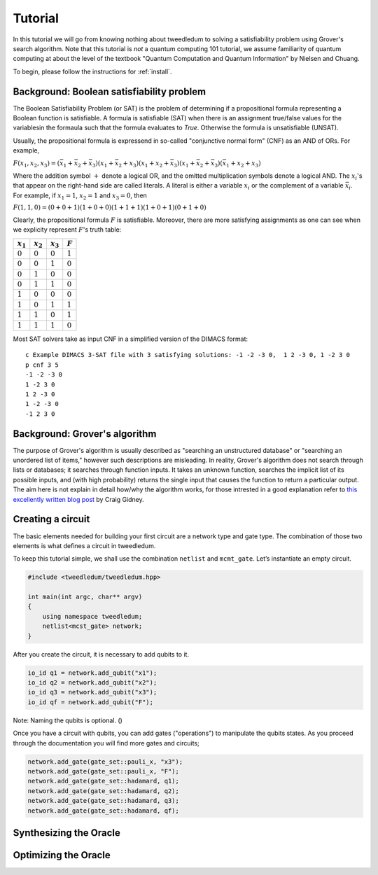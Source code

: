 Tutorial
========

In this tutorial we will go from knowing nothing about tweedledum to solving a
satisfiability problem using Grover's search algorithm. Note that this tutorial
is *not* a quantum computing 101 tutorial, we assume familiarity of quantum
computing at about the level of the textbook "Quantum Computation and Quantum
Information" by Nielsen and Chuang.

To begin, please follow the instructions for :ref:`install`.

Background: Boolean satisfiability problem
------------------------------------------

The Boolean Satisfiability Problem (or SAT) is the problem of determining if a
propositional formula representing a Boolean function is satisfiable. A formula
is satisfiable (SAT) when there is an assignment true/false values for the
variablesin the formaula such that the formula evaluates to *True*. Otherwise
the formula is unsatisfiable (UNSAT).

Usually, the propositional formula is expressend in so-called "conjunctive normal
form" (CNF) as an AND of ORs. For example,

:math:`F(x_1, x_2, x_3) = 
(\bar{x}_1 + \bar{x}_2 + \bar{x}_3)
(x_1 + \bar{x}_2 + x_3)
(x_1 + x_2 + \bar{x}_3)
(x_1 + \bar{x}_2 + \bar{x}_3)
(\bar{x}_1 + x_2 + x_3)`

Where the addition symbol :math:`+` denote a logical OR, and the omitted
multiplication symbols denote a logical AND. The :math:`x_i`'s that
appear on the right-hand side are called literals. A literal is either
a variable :math:`x_i` or the complement of a variable :math:`\bar{x}_i`.
For example, if :math:`x_1 = 1`, :math:`x_2 = 1` and :math:`x_3 = 0`,
then

:math:`F(1, 1, 0) = 
(0 + 0 + 1)
(1 + 0 + 0)
(1 + 1 + 1)
(1 + 0 + 1)
(0 + 1 + 0)`

Clearly, the propositional formula :math:`F` is satisfiable. Moreover, 
there are more satisfying assignments as one can see when we explicity
represent :math:`F`'s truth table:

=========== =========== =========== ==========
:math:`x_1` :math:`x_2` :math:`x_3`  :math:`F`
=========== =========== =========== ==========
:math:`0`    :math:`0`   :math:`0`  :math:`1`
:math:`0`    :math:`0`   :math:`1`  :math:`0`
:math:`0`    :math:`1`   :math:`0`  :math:`0`
:math:`0`    :math:`1`   :math:`1`  :math:`0`
:math:`1`    :math:`0`   :math:`0`  :math:`0`
:math:`1`    :math:`0`   :math:`1`  :math:`1`
:math:`1`    :math:`1`   :math:`0`  :math:`1`
:math:`1`    :math:`1`   :math:`1`  :math:`0`
=========== =========== =========== ==========

Most SAT solvers take as input CNF in a simplified version of the DIMACS format::

  c Example DIMACS 3-SAT file with 3 satisfying solutions: -1 -2 -3 0,  1 2 -3 0, 1 -2 3 0
  p cnf 3 5
  -1 -2 -3 0
  1 -2 3 0
  1 2 -3 0
  1 -2 -3 0
  -1 2 3 0

Background: Grover's algorithm
------------------------------

The purpose of Grover's algorithm is usually described as "searching an
unstructured database" or "searching an unordered list of items," however such
descriptions are misleading. In reality, Grover's algorithm does not search
through lists or databases; it searches through function inputs. It takes an
unknown function, searches the implicit list of its possible inputs, and (with
high probability) returns the single input that causes the function to return a
particular output. The aim here is not explain in detail how/why the algorithm
works, for those intrested in a good explanation refer to 
`this excellently written blog post 
<http://twistedoakstudios.com/blog/Post2644_grovers-quantum-search-algorithm>`_
by Craig Gidney.

Creating a circuit
-------------------

The basic elements needed for building your first circuit are a network type
and gate type. The combination of those two elements is what defines a circuit
in tweedledum. 

To keep this tutorial simple, we shall use the combination ``netlist`` and
``mcmt_gate``. Let’s instantiate an empty circuit.

.. code-block:: c++

  #include <tweedledum/tweedledum.hpp>

  int main(int argc, char** argv)
  {
      using namespace tweedledum;
      netlist<mcst_gate> network;
  }

After you create the circuit, it is necessary to add qubits to it.

.. code-block:: c++

  io_id q1 = network.add_qubit("x1");
  io_id q2 = network.add_qubit("x2");
  io_id q3 = network.add_qubit("x3");
  io_id qf = network.add_qubit("F");

Note: Naming the qubits is optional. ()

Once you have a circuit with qubits, you can add gates ("operations") to
manipulate the qubits states. As you proceed through the documentation you will
find more gates and circuits;

.. code-block:: c++

	network.add_gate(gate_set::pauli_x, "x3");
	network.add_gate(gate_set::pauli_x, "F");
	network.add_gate(gate_set::hadamard, q1);
	network.add_gate(gate_set::hadamard, q2);
	network.add_gate(gate_set::hadamard, q3);
	network.add_gate(gate_set::hadamard, qf);

Synthesizing the Oracle
-----------------------

Optimizing the Oracle
---------------------

.. todo:: Finish writing